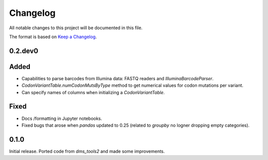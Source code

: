 =========
Changelog
=========

All notable changes to this project will be documented in this file.

The format is based on `Keep a Changelog <https://keepachangelog.com>`_.

0.2.dev0
--------

Added
-----
- Capabilities to parse barcodes from Illumina data: FASTQ readers and `IlluminaBarcodeParser`.

- `CodonVariantTable.numCodonMutsByType` method to get numerical values for codon mutations per variant.

- Can specify names of columns when initializing a `CodonVariantTable`.

Fixed
-----
- Docs /formatting in Jupyter notebooks.

- Fixed bugs that arose when `pandas` updated to 0.25 (related to `groupby` no logner dropping empty categories).

0.1.0
-----
Initial release. Ported code from `dms_tools2` and made some improvements.

